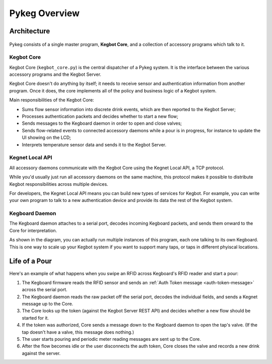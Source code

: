 Pykeg Overview
==============

Architecture
------------

.. figure:: _static/pykeg-architecture.png

Pykeg consists of a single master program, **Kegbot Core**, and a collection of
accessory programs which talk to it.

Kegbot Core
^^^^^^^^^^^

Kegbot Core (``kegbot_core.py``) is the central dispatcher of a Pykeg system.
It is the interface between the various accessory programs and the Kegbot
Server.

Kegbot Core doesn't do anything by itself; it needs to receive sensor and
authentication information from another program.  Once it does, the core
implements all of the policy and business logic of a Kegbot system.

Main responsibilities of the Kegbot Core:

* Sums flow sensor information into discrete drink events, which are then
  reported to the Kegbot Server;
* Processes authentication packets and decides whether to start a new flow;
* Sends messages to the Kegboard daemon in order to open and close valves;
* Sends flow-related events to connected accessory daemons while a pour is in
  progress, for instance to update the UI showing on the LCD;
* Interprets temperature sensor data and sends it to the Kegbot Server.

Kegnet Local API
^^^^^^^^^^^^^^^^

All accessory daemons communicate with the Kegbot Core using the Kegnet Local
API, a TCP protocol.

While you'd usually just run all accessory daemons on the same machine, this
protocol makes it possible to distribute Kegbot responsibilities across multiple
devices.

For developers, the Kegnet Local API means you can build new types of services
for Kegbot.  For example, you can write your own program to talk to a new
authentication device and provide its data the rest of the Kegbot system.

Kegboard Daemon
^^^^^^^^^^^^^^^

The Kegboard daemon attaches to a serial port, decodes incoming Kegboard
packets, and sends them onward to the Core for interpretation.

As shown in the diagram, you can actually run multiple instances of this
program, each one talking to its own Kegboard.  This is one way to scale up your
Kegbot system if you want to support many taps, or taps in different phyiscal
locations.

Life of a Pour
--------------

Here's an example of what happens when you swipe an RFID across Kegboard's RFID
reader and start a pour:

1. The Kegboard firmware reads the RFID sensor and sends an
   :ref:`Auth Token message <auth-token-message>` across the serial port.
2. The Kegboard daemon reads the raw packet off the serial port, decodes the
   individual fields, and sends a Kegnet message up to the Core.
3. The Core looks up the token (against the Kegbot Server REST API) and decides
   whether a new flow should be started for it.
4. If the token was authorized, Core sends a message down to the Kegboard daemon
   to open the tap's valve.  (If the tap doesn't have a valve, this message does
   nothing.)
5. The user starts pouring and periodic meter reading messages are sent up to
   the Core.
6. After the flow becomes idle or the user disconnects the auth token, Core
   closes the valve and records a new drink against the server.
